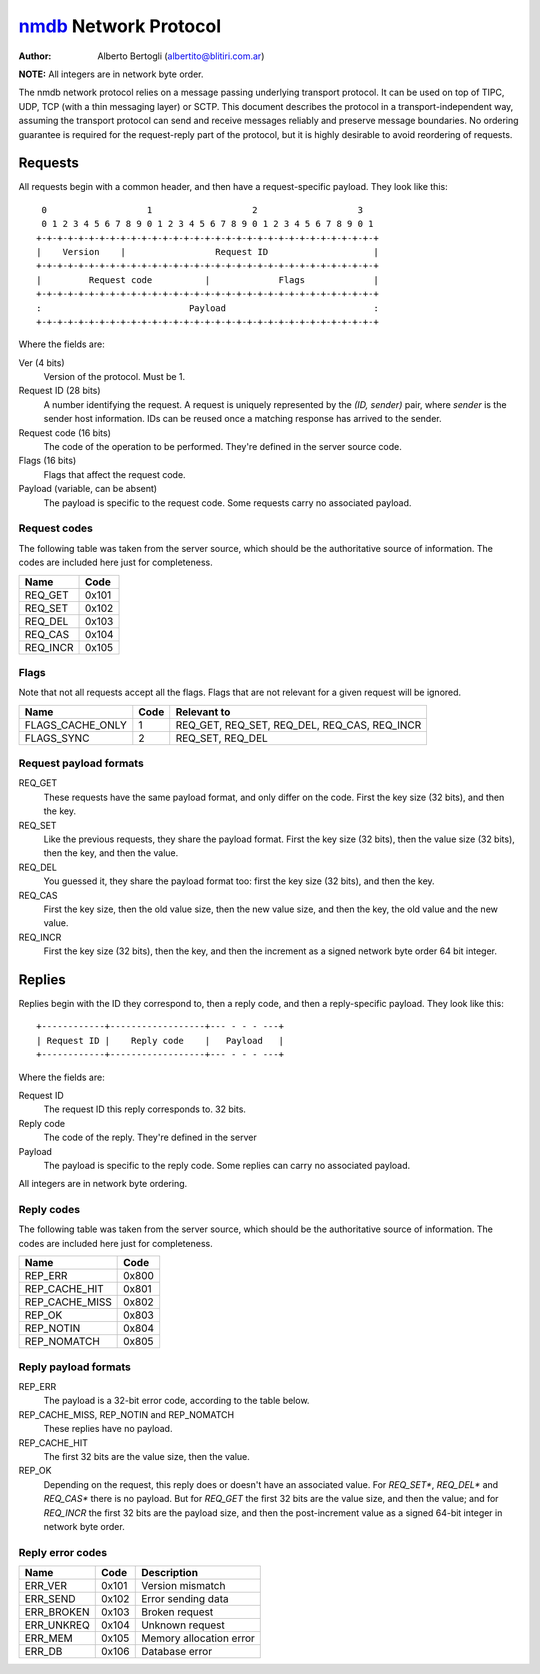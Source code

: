 
======================
nmdb_ Network Protocol
======================
:Author: Alberto Bertogli (albertito@blitiri.com.ar)

**NOTE:** All integers are in network byte order.

The nmdb network protocol relies on a message passing underlying transport
protocol. It can be used on top of TIPC, UDP, TCP (with a thin messaging
layer) or SCTP. This document describes the protocol in a
transport-independent way, assuming the transport protocol can send and
receive messages reliably and preserve message boundaries. No ordering
guarantee is required for the request-reply part of the protocol, but it is
highly desirable to avoid reordering of requests.


Requests
========

All requests begin with a common header, and then have a request-specific
payload. They look like this::

   0                   1                   2                   3
   0 1 2 3 4 5 6 7 8 9 0 1 2 3 4 5 6 7 8 9 0 1 2 3 4 5 6 7 8 9 0 1
  +-+-+-+-+-+-+-+-+-+-+-+-+-+-+-+-+-+-+-+-+-+-+-+-+-+-+-+-+-+-+-+-+
  |    Version    |                 Request ID                    |
  +-+-+-+-+-+-+-+-+-+-+-+-+-+-+-+-+-+-+-+-+-+-+-+-+-+-+-+-+-+-+-+-+
  |         Request code          |             Flags             |
  +-+-+-+-+-+-+-+-+-+-+-+-+-+-+-+-+-+-+-+-+-+-+-+-+-+-+-+-+-+-+-+-+
  :                            Payload                            :
  +-+-+-+-+-+-+-+-+-+-+-+-+-+-+-+-+-+-+-+-+-+-+-+-+-+-+-+-+-+-+-+-+


Where the fields are:

Ver (4 bits)
  Version of the protocol. Must be 1.
Request ID (28 bits)
  A number identifying the request. A request is uniquely represented by the
  *(ID, sender)* pair, where *sender* is the sender host information. IDs can
  be reused once a matching response has arrived to the sender.
Request code (16 bits)
  The code of the operation to be performed. They're defined in the server
  source code.
Flags (16 bits)
  Flags that affect the request code.
Payload (variable, can be absent)
  The payload is specific to the request code. Some requests carry no
  associated payload.


Request codes
-------------

The following table was taken from the server source, which should be the
authoritative source of information. The codes are included here just for
completeness.

============== ======
     Name       Code
============== ======
REQ_GET        0x101
REQ_SET        0x102
REQ_DEL        0x103
REQ_CAS        0x104
REQ_INCR       0x105
============== ======


Flags
-----

Note that not all requests accept all the flags. Flags that are not relevant
for a given request will be ignored.

================= ====== =============================================
      Name         Code                   Relevant to
================= ====== =============================================
FLAGS_CACHE_ONLY      1  REQ_GET, REQ_SET, REQ_DEL, REQ_CAS, REQ_INCR
FLAGS_SYNC            2  REQ_SET, REQ_DEL
================= ====== =============================================


Request payload formats
-----------------------

REQ_GET
  These requests have the same payload format, and only differ on the code.
  First the key size (32 bits), and then the key.
REQ_SET
  Like the previous requests, they share the payload format. First the key
  size (32 bits), then the value size (32 bits), then the key, and then the
  value.
REQ_DEL
  You guessed it, they share the payload format too: first the key size (32
  bits), and then the key.
REQ_CAS
  First the key size, then the old value size, then the new value size, and
  then the key, the old value and the new value.
REQ_INCR
  First the key size (32 bits), then the key, and then the increment as a
  signed network byte order 64 bit integer.


Replies
=======

Replies begin with the ID they correspond to, then a reply code, and then a
reply-specific payload. They look like this::

  +------------+------------------+--- - - - ---+
  | Request ID |    Reply code    |   Payload   |
  +------------+------------------+--- - - - ---+

Where the fields are:

Request ID
  The request ID this reply corresponds to. 32 bits.
Reply code
  The code of the reply. They're defined in the server
Payload
  The payload is specific to the reply code. Some replies can carry no
  associated payload.

All integers are in network byte ordering.


Reply codes
-----------

The following table was taken from the server source, which should be the
authoritative source of information. The codes are included here just for
completeness.

================ ======
      Name        Code
================ ======
REP_ERR          0x800
REP_CACHE_HIT    0x801
REP_CACHE_MISS   0x802
REP_OK           0x803
REP_NOTIN        0x804
REP_NOMATCH      0x805
================ ======


Reply payload formats
---------------------

REP_ERR
  The payload is a 32-bit error code, according to the table below.
REP_CACHE_MISS, REP_NOTIN and REP_NOMATCH
  These replies have no payload.
REP_CACHE_HIT
  The first 32 bits are the value size, then the value.
REP_OK
  Depending on the request, this reply does or doesn't have an associated
  value. For *REQ_SET**, *REQ_DEL** and *REQ_CAS** there is no payload. But
  for *REQ_GET* the first 32 bits are the value size, and then the value; and
  for *REQ_INCR* the first 32 bits are the payload size, and then the
  post-increment value as a signed 64-bit integer in network byte order.


Reply error codes
-----------------

============ ====== =========================
    Name      Code         Description
============ ====== =========================
ERR_VER      0x101  Version mismatch
ERR_SEND     0x102  Error sending data
ERR_BROKEN   0x103  Broken request
ERR_UNKREQ   0x104  Unknown request
ERR_MEM      0x105  Memory allocation error
ERR_DB       0x106  Database error
============ ====== =========================


.. _nmdb: http://blitiri.com.ar/p/nmdb/

